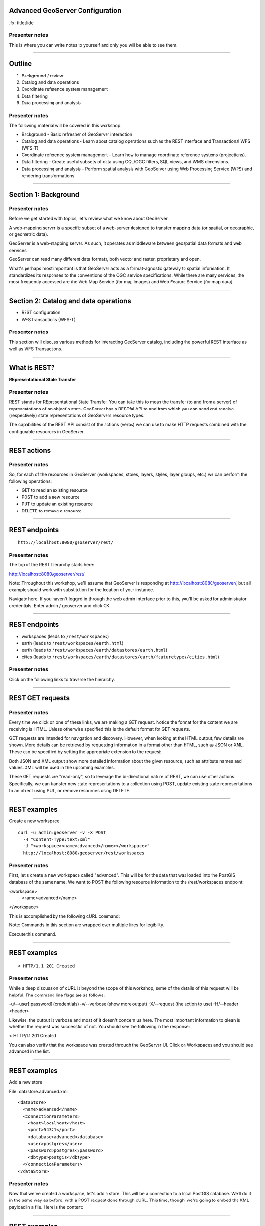 Advanced GeoServer Configuration
================================

.fx: titleslide

.. image:: ../doc/source/geoserver.png

Presenter notes
---------------

This is where you can write notes to yourself and only you will be able to see them.


--------------------------------------------------

Outline
=======

#. Background / review
#. Catalog and data operations
#. Coordinate reference system management
#. Data filtering
#. Data processing and analysis

Presenter notes
---------------

The following material will be covered in this workshop:

* Background - Basic refresher of GeoServer interaction
* Catalog and data operations - Learn about catalog operations such as the REST interface and Transactional WFS (WFS-T)
* Coordinate reference system management - Learn how to manage coordinate reference systems (projections).
* Data filtering - Create useful subsets of data using CQL/OGC filters, SQL views, and WMS dimensions.
* Data processing and analysis - Perform spatial analysis with GeoServer using Web Processing Service (WPS) and rendering transformations. 

--------------------------------------------------

Section 1: Background
=====================

.. image:: ../doc/source/theory.png

Presenter notes
---------------

Before we get started with topics, let's review what we know about GeoServer.

A web-mapping server is a specific subset of a web-server designed to transfer mapping data (or spatial, or geographic, or geometric data).

GeoServer is a web-mapping server. As such, it operates as middleware between geospatial data formats and web services.

GeoServer can read many different data formats, both vector and raster, proprietary and open.

What's perhaps most important is that GeoServer acts as a format-agnostic gateway to spatial information. It standardizes its responses to the conventions of the OGC service specifications. While there are many services, the most frequently accessed are the Web Map Service (for map images) and Web Feature Service (for map data).


--------------------------------------------------


Section 2: Catalog and data operations
======================================

* REST configuration
* WFS transactions (WFS-T)

Presenter notes
---------------

This section will discuss various methods for interacting GeoServer catalog, including the powerful REST interface as well as WFS Transactions.

--------------------------------------------------

What is REST?
=============

**REpresentational State Transfer**

Presenter notes
---------------

REST stands for REpresentational State Transfer. You can take this to mean the transfer (to and from a server) of representations of an object's state. GeoServer has a RESTful API to and from which you can send and receive (respectively) state representations of GeoServers resource types.

The capabilities of the REST API consist of the actions (verbs) we can use to make HTTP requests combined with the configurable resources in GeoServer.

--------------------------------------------------

REST actions
============

.. image:: ../doc/source/catalog/img/rest_theory.png

Presenter notes
---------------

So, for each of the resources in GeoServer (workspaces, stores, layers, styles, layer groups, etc.) we can perform the following operations:

* GET to read an existing resource
* POST to add a new resource
* PUT to update an existing resource
* DELETE to remove a resource


--------------------------------------------------


REST endpoints
==============

::

  http://localhost:8080/geoserver/rest/

.. image:: ../doc/source/catalog/img/rest_roothtml.png

Presenter notes
---------------

The top of the REST hierarchy starts here:

http://localhost:8080/geoserver/rest/

Note: Throughout this workshop, we'll assume that GeoServer is responding at http://localhost:8080/geoserver/, but all example should work with substitution for the location of your instance.

Navigate here. If you haven't logged in through the web admin interface prior to this, you'll be asked for administrator credentials. Enter admin / geoserver and click OK.

--------------------------------------------------


REST endpoints
==============

* workspaces (leads to ``/rest/workspaces``)
* earth (leads to ``/rest/workspaces/earth.html``)
* earth (leads to ``/rest/workspaces/earth/datastores/earth.html``)
* cities (leads to ``/rest/workspaces/earth/datastores/earth/featuretypes/cities.html``)

Presenter notes
---------------

Click on the following links to traverse the hierarchy.

--------------------------------------------------


REST GET requests
=================

.. image:: ../doc/source/catalog/img/rest_ftypehtml.png

.. image:: ../doc/source/catalog/img/rest_ftypexml.png

Presenter notes
---------------

Every time we click on one of these links, we are making a GET request. Notice the format for the content we are receiving is HTML. Unless otherwise specified this is the default format for GET requests.

GET requests are intended for navigation and discovery. However, when looking at the HTML output, few details are shown. More details can be retrieved by requesting information in a format other than HTML, such as JSON or XML. These can be specified by setting the appropriate extension to the request:

Both JSON and XML output show more detailed information about the given resource, such as attribute names and values. XML will be used in the upcoming examples.

These GET requests are "read-only", so to leverage the bi-directional nature of REST, we can use other actions. Specifically, we can transfer new state representations to a collection using POST, update existing state representations to an object using PUT, or remove resources using DELETE.

--------------------------------------------------


REST examples
=============

Create a new workspace

::

  curl -u admin:geoserver -v -X POST
    -H "Content-Type:text/xml"
    -d "<workspace><name>advanced</name></workspace>"
    http://localhost:8080/geoserver/rest/workspaces

Presenter notes
---------------

First, let's create a new workspace called "advanced". This will be for the data that was loaded into the PostGIS database of the same name. We want to POST the following resource information to the /rest/workspaces endpoint:

<workspace>
  <name>advanced</name>
</workspace>

This is accomplished by the following cURL command:

Note: Commands in this section are wrapped over multiple lines for legibility.

Execute this command.

--------------------------------------------------

REST examples
=============

.. image:: ../doc/source/catalog/img/rest_addworkspace.png

::

  < HTTP/1.1 201 Created

Presenter notes
---------------

While a deep discussion of cURL is beyond the scope of this workshop, some of the details of this request will be helpful. The command line flags are as follows:

-u/--user[:password] (credentials)
-v/--verbose (show more output)
-X/--request (the action to use)
-H/--header <header>

Likewise, the output is verbose and most of it doesn't concern us here. The most important information to glean is whether the request was successful of not. You should see the following in the response:

< HTTP/1.1 201 Created

You can also verify that the workspace was created through the GeoServer UI. Click on Workspaces and you should see advanced in the list.

--------------------------------------------------


REST examples
=============

Add a new store

File: datastore.advanced.xml

::

  <dataStore>
    <name>advanced</name>
    <connectionParameters>
      <host>localhost</host>
      <port>54321</port>
      <database>advanced</database>
      <user>postgres</user>
      <password>postgres</password>
      <dbtype>postgis</dbtype>
    </connectionParameters>
  </dataStore>

Presenter notes
---------------

Now that we've created a workspace, let's add a store. This will be a connection to a local PostGIS database. We'll do it in the same way as before: with a POST request done through cURL. This time, though, we're going to embed the XML payload in a file. Here is the content:

--------------------------------------------------

REST examples
=============

Add a new store

::

  curl -v -u admin:geoserver -X POST
    -H "content-type:text/xml" 
    -T datastore.advanced.xml
    http://localhost:8080/geoserver/rest/workspaces/
      advanced/datastores

Presenter notes
---------------

Note the use of -T here, which specifies that the content will be contained inside a file. This was used instead of the -d flag from the previous example, which specifies that content will be contained in the command itself. Having the content in a seaprate file can be useful for large requests or for reusable content.

Note: It is also possible to use -d with @file.xml to accomplish much the same thing.

Verify the request was successful by looking at the GeoServer UI. Click on Stores and you should see advanced in the list.

--------------------------------------------------


REST examples
=============

Add layers

::

  curl -v -u admin:geoserver -X
    POST -H "Content-type: text/xml"
    -d "<featureType><name>urban</name></featureType>"
    http://localhost:8080/geoserver/rest/workspaces/
      advanced/datastores/advanced/featuretypes

Presenter notes
---------------

Now that a store has been created, the next logical step is to add a layer.

Repeat this process for each layer name. Again, look for the 201 in the response.

--------------------------------------------------

REST examples
=============

::

  http://localhost:8080/geoserver/wms/reflect?
    layers=advanced:urban


.. image:: ../doc/source/catalog/img/rest_addlayerpreview.png

Presenter notes
---------------

Now, for verification purposes, not only can we view the catalog information about the layer, we should now be able to preview the layer itself. You can use the Layer Preview for this, or the WMS Reflector for simplicity:

http://localhost:8080/geoserver/wms/reflect?layers=advanced:urban

Note: For more information on the WMS reflector, please see the GeoServer documentation.


--------------------------------------------------

REST examples
=============

Upload styles

::

  curl -v -u admin:geoserver -X POST
    -H "Content-type: application/vnd.ogc.sld+xml"
    -d @stylefile.sld
    http://localhost:8080/geoserver/rest/styles

::

  for f in *sld; do
  curl -v -u admin:geoserver -X POST
    -H "Content-Type:application/vnd.ogc.sld+xml"
    -d @$f
    http://localhost:8080/geoserver/rest/styles;
  done
  
Presenter notes
---------------

The layers have been published, but they are all being served using GeoServer's default styles. The next step is load styles to be used for for each layer.

Note: We will load styles in this step, but not yet associate them with any layers. This will be accomplished in a later step.

The directory that contains the styles we want to load is styles/advanced. The command for uploading a style with filename of stylefile.sld is:

We could repeat this for each style (just like we did when we loaded the layers), but the big advantage to the REST interface lies in its ability to script operations, so let's do that now. Here is a bash script for use on OS X or any UNIX-style system.

Save this script and execute it. Verify that the script worked as promised by navigating either to the appropriate REST endpoint.

--------------------------------------------------


REST examples
=============

Add layers to a layer group

::

  curl -v -u admin:geoserver -X PUT
    -H "Content-type: text/xml"
    -d @layergroup.earth.xml
    http://localhost:8080/geoserver/rest/layergroups/earth

Presenter notes
---------------

Now let's put our layers together in a layer group. More accurately, we want to alter (think PUT instead of POST) an existing layer group called "earth". The payload is:

TODO: Include

Save this as the file layergroup.earth.xml. Now execute the following command:

--------------------------------------------------

REST examples
=============

Deleting a resource

::

  curl -v -u admin:geoserver -X POST
    -H "content-type:text/xml"
    -d "<workspace><name>WhoompThereItIs</name></workspace>"
    http://localhost:8080/geoserver/rest/workspaces

::

  curl -v -u admin:geoserver -X DELETE
    http://localhost:8080/geoserver/rest/
    workspaces/WhoompThereItIs.xml

Presenter notes
---------------

We've created new resources and updated existing resources, so now let's DELETE a resource. Let's create a nonsensical workspace object:

We can delete it with a DELETE action directly to the resource's endpoint:

Beware, though, that there was no confirmation dialog in this process. The resource was immediately deleted.

--------------------------------------------------

Transactional WFS
=================

* WFS = source code of the map
* WFS = read-only
* WFS-T = read/write (two way) communication

Through-the-web editing!

Presenter notes
---------------

As a refresher, the Web Feature Service (WFS) provides an interface allowing requests for geographical features across the web. You can think of WFS as providing the "source code" to the map, as opposed to Web Map Service (WMS) which returns map images.

With WMS, it is possible only to retrieve information (GET requests). And with basic WFS, this is true as well. But WFS can have the ability to be "transactional," meaning that it is possible to POST information back to the server for editing.

This is a very powerful feature, in that it allows for format-agnostic editing of geospatial features. One doesn't need to know anything about the underlying data format (which database was used) in order to make edits.

GeoServer has full support for Transactional WFS. All major versions of WFS (1.0.0, 1.1.0, 2.0.0) are supported.

--------------------------------------------------

Demo request builder
====================

.. image:: ../doc/source/catalog/img/wfst_demoexample.png

Presenter notes
---------------

In order to see WFS-T in action, we'll need to create some demo requests and then POST them to the server.

While we could use cURL for this, GeoServer has a built-in "Demo Request Builder" that has some templates that we can use. We'll be using this interface.

To access the Demo Request Builder, click on Demos in the GeoServer web interface, and then select Demo requests.

Select any one of the items in the Request box to see the type of POST requests that are available. (Any of the requests whose title ends in .xml is a POST request. If the ending is .url, it is a GET request, which doesn't concern us here.)

--------------------------------------------------

Simple query
============

:: 

  <wfs:GetFeature service="WFS" version="1.1.0"
   xmlns:earth="http://earth.opengeo.org"
   xmlns:wfs="http://www.opengis.net/wfs"
   xmlns:ogc="http://www.opengis.net/ogc"
   xmlns:xsi="http://www.w3.org/2001/XMLSchema-instance"
   xsi:schemaLocation="http://www.opengis.net/wfs
                       http://schemas.opengis.net/wfs/1.1.0/wfs.xsd">
    <wfs:Query typeName="earth:cities">
      <ogc:Filter>
        <ogc:FeatureId fid="cities.3"/>
      </ogc:Filter>
    </wfs:Query>
  </wfs:GetFeature>

Presenter notes
---------------

Before we test a WFS-T example, let's do a few simple POST requests. This request is a GetFeature request for a single feature in the earth:cities layer (with an id of 3).

Paste the following into the Body field:

Make sure the URL field contains http://localhost:8080/geoserver/wfs and that the User Name and Password fields are properly filled out. Then click Submit.

--------------------------------------------------

Simple query
============

.. image:: ../doc/source/catalog/img/wfst_demosimplequeryresponse.png

Presenter notes
---------------

And the response:

--------------------------------------------------

Bounding box query
==================

::

    <wfs:Query typeName="earth:cities">
      <wfs:PropertyName>earth:name</wfs:PropertyName>
      <wfs:PropertyName>earth:pop_max</wfs:PropertyName>
      <ogc:Filter>
        <ogc:BBOX>
          <ogc:PropertyName>geom</ogc:PropertyName>
          <gml:Envelope srsName="http://www.opengis.net/gml/srs/epsg.xml#4326">
            <gml:lowerCorner>-45 -45</gml:lowerCorner>
            <gml:upperCorner>45 45</gml:upperCorner>
          </gml:Envelope>
        </ogc:BBOX>
      </ogc:Filter>
    </wfs:Query>

Presenter notes
---------------

This example will filter the earth:cities layer on a given bounding box. Paste this example into the Body field and leave all other fields the same. Then click Submit.

--------------------------------------------------

Bounding box query
==================

.. image:: ../doc/source/catalog/img/wfst_demobboxresponse.png

Presenter notes
---------------

And the response:

--------------------------------------------------

Attribute filter query
======================

::

  <wfs:GetFeature service="WFS" version="1.0.0"
   xmlns:earth="http://earth.opengeo.org"
   xmlns:wfs="http://www.opengis.net/wfs"
   xmlns:ogc="http://www.opengis.net/ogc"
   xmlns:xsi="http://www.w3.org/2001/XMLSchema-instance"
   xsi:schemaLocation="http://www.opengis.net/wfs
                       http://schemas.opengis.net/wfs/1.0.0/WFS-basic.xsd">
    <wfs:Query typeName="earth:cities">
      <ogc:Filter>
        <ogc:PropertyIsEqualTo>
          <ogc:PropertyName>name</ogc:PropertyName>
          <ogc:Literal>Toronto</ogc:Literal>
        </ogc:PropertyIsEqualTo>
      </ogc:Filter>
    </wfs:Query>
  </wfs:GetFeature>

Presenter notes
---------------

Finally, this example queries the earth:cities layer for geometries where the "name" attribute is Toronto.

--------------------------------------------------

Attribute filter query
======================

.. image:: ../doc/source/catalog/img/wfst_demofilterresponse.png

Presenter notes
---------------

And the response:

--------------------------------------------------

DELETE example
==============

::

  <wfs:Transaction service="WFS" version="1.0.0"
   xmlns:ogc="http://www.opengis.net/ogc"
   xmlns:wfs="http://www.opengis.net/wfs"
   xmlns:earth="http://earth.opengeo.org">
    <wfs:Delete typeName="earth:cities">
      <ogc:Filter>
        <ogc:PropertyIsEqualTo>
          <ogc:PropertyName>earth:name</ogc:PropertyName>
          <ogc:Literal>Toronto</ogc:Literal>
        </ogc:PropertyIsEqualTo>
      </ogc:Filter>
    </wfs:Delete>
  </wfs:Transaction>

Presenter notes
---------------

Let's delete the entry for Toronto. Paste this code into the Body field:

For this and all other examples, use http://localhost:8080/geoserver/wfs for the URL and make sure to enter the admin user name and password. Then click Submit.

--------------------------------------------------

DELETE example
==============

.. image:: ../doc/source/catalog/img/wfst_deleteresponse.png

::

  http://localhost:8080/geoserver/wms/reflect?layers=earth:cities&format=application/openlayers

Presenter notes
---------------

The result you should see will look like this:

You can view the result here:

--------------------------------------------------

UPDATE example
==============

::

  <wfs:Transaction service="WFS" version="1.0.0"
   xmlns:earth="http://earth.opengeo.org"
   xmlns:ogc="http://www.opengis.net/ogc"
   xmlns:wfs="http://www.opengis.net/wfs">
    <wfs:Update typeName="earth:cities">
      <wfs:Property>
        <wfs:Name>name</wfs:Name>
        <wfs:Value>Deluxembourg!!!</wfs:Value>
      </wfs:Property>
      <ogc:Filter>
        <ogc:FeatureId fid="cities.3"/>
      </ogc:Filter>
    </wfs:Update>
  </wfs:Transaction>

Presenter notes
---------------

Another option is to Update, which alters an existing resource (in this case, Luxembourg). Paste this code into the Body field:

--------------------------------------------------

UPDATE example
==============

.. image:: ../doc/source/catalog/img/wfst_updatepreview.png

::

  http://localhost:8080/geoserver/wms/reflect?
    layers=earth:cities&
    format=application/openlayers

Presenter notes
---------------

The result you should see should look identical to the above response.

Preview the change here:

--------------------------------------------------

INSERT example
==============

::

    <wfs:Insert>
      <earth:rivers>
        <earth:geom>
          <gml:MultiLineString srsName="http://www.opengis.net/gml/srs/epsg.xml#4326">
            <gml:lineStringMember>
              <gml:LineString>
                <gml:coordinates decimal="." cs="," ts=" ">
                  -20,0 -10,10 10,-10 20,0
                </gml:coordinates>
              </gml:LineString>
            </gml:lineStringMember>
          </gml:MultiLineString>
        </earth:geom>
        <earth:name>Sammy</earth:name>
      </earth:rivers>
    </wfs:Insert>

Presenter notes
---------------

We can insert new features into layers via WFS-T. Let's add a new river to our rivers layer. Paste this code into the Body field:

--------------------------------------------------

INSERT example
==============

::

  http://localhost:8080/geoserver/wms/reflect?
    layers=earth:rivers&
    format=application/openlayers

Presenter notes
---------------

View a preview of this unlikely river here:

--------------------------------------------------

Multiple transactions
=====================

::

    <!-- BRING TORONTO BACK -->
    <wfs:Insert>
      <earth:cities>
      <earth:geom>
        <gml:Point srsName="http://www.opengis.net/gml/srs/epsg.xml#4326">
          <gml:coordinates xmlns:gml="http://www.opengis.net/gml" decimal="." cs="," ts=" ">
            -79.496,43.676
          </gml:coordinates>
        </gml:Point>
      </earth:geom>
      <earth:name>T'rana</earth:name>
      </earth:cities>
    </wfs:Insert>

Presenter notes
---------------

We can execute multiple transactions in a single transaction request. So let's undo everything that was done in the previous three examples.

--------------------------------------------------

Multiple transactions
=====================

::

    <!-- LUXEMBOURG IS JUST OKAY -->
    <wfs:Update typeName="earth:cities">
      <wfs:Property>
        <wfs:Name>name</wfs:Name>
        <wfs:Value>Luxembourg</wfs:Value>
      </wfs:Property>
      <ogc:Filter>
        <ogc:FeatureId fid="cities.3"/>
      </ogc:Filter>
    </wfs:Update>

Presenter notes
---------------

We can execute multiple transactions in a single transaction request. So let's undo everything that was done in the previous three examples.

--------------------------------------------------

Multiple transactions
=====================

::

    <!-- AU REVOIR SAMMY -->
    <wfs:Delete typeName="earth:rivers">
      <ogc:Filter>
        <ogc:PropertyIsEqualTo>
          <ogc:PropertyName>earth:name</ogc:PropertyName>
          <ogc:Literal>Sammy</ogc:Literal>
        </ogc:PropertyIsEqualTo>
      </ogc:Filter>
    </wfs:Delete>

Presenter notes
---------------

We can execute multiple transactions in a single transaction request. So let's undo everything that was done in the previous three examples.

--------------------------------------------------

Multiple transactions
=====================

::

  http://localhost:8080/geoserver/wms/reflect?
    layers=earth:cities&
    format=application/openlayers

Presenter notes
---------------

Preview everything here:

--------------------------------------------------

Section 3: Coordinate reference system management
=================================================

* Map projections
* Adding a custom projection
* Limiting advertised CRS

Presenter notes
---------------

This section will discuss projections and coordinate reference systems, and how they are handled in GeoServer.

--------------------------------------------------

What is a projection?
=====================

.. image:: ../doc/source/crs/img/proj_cartesianpoints.png

Presenter notes
---------------

When talking about geospatial data, one must first define the numbers and units that will be used to notate that data.

On a flat (Cartesian) plane, it is straightforward to talk about "where" something is. Each point or vertex can be denoted by two ordinates (often referred to as x and y). The distance between two points can be easily calculated and understood.

Things get more complicated when we start dealing with the Earth (or any non-flat surface), and that is what we are concerned with when dealing with geospatial data.

--------------------------------------------------

What is a projection?
=====================

.. image:: ../doc/source/crs/img/proj_latlongsphere.png

Presenter notes
---------------

Most everyone is familiar with latitude and longitude, the two ordinates that make up the location of a point on the globe. Latitude and longitude have units of degrees. Like x/y coordinates of the Cartesian plane, each coordinate describes a unique location. Unlike the Cartesian plane though, the unit of degrees does not describe a fixed distance. This can be most easily seen in the following graphic, where the "rectangles" of all different sizes each represent one square degree.

All this is mentioned to bring up the point that it is not trivial to translate round surfaces to the flat plane, but that is exactly what is needed when working in mapping, as the flat plane is the computer screen or printed page. The process of moving from round surface to flat plane is called "projection". More formally:

--------------------------------------------------

What is a map projection?
=========================

A map projection is a systematic transformation of the latitudes and longitudes of locations on the surface of a sphere or an ellipsoid into locations on a plane.

Presenter notes
---------------

--------------------------------------------------

Projection examples
===================

Some map projections

.. image:: ../doc/source/crs/img/proj_mapprojections.png

Presenter notes
---------------

There are many different ways to project a round surface on to the plane. Here are some examples:
../_images/proj_mapprojections.png

Some map projections (these images and others on this page courtesy of Wikipedia)

Each projection has different considerations, mainly involving distortion. There will be some kind of distortion in every projection; the only question is what is distorted and to what extent. For example, certain projections, such as Albers or Sinusoidal, preserve the area of shapes, while projections such as Mercator or stereographic (called "conformal" projections, preserve angles locally. Other projections, such as the Buckminster Fuller Dymaxion map, are "compromise projections" that preserve some proportion of area, angle, shape, or scale.

Some projections are valid for only a certain area, and not for the entire globe. For example, a rectilinear (gnomonic) projection can only show half the globe.

--------------------------------------------------

Projection examples
===================

Mercator

.. image:: ../doc/source/crs/img/proj_mercator.png

Presenter notes
---------------

The Mercator projection may be the best known projection outside of professional circles, though it is as well known for its distortions and inaccuracies as much as for its utility (the common complaint being that Greenland is seen to be as big as Africa, despite being 1/14 the size).

--------------------------------------------------

Datums
======

* The earth is not a sphere, it's an oblate spheroid
* It's not quite even that
* Datums account for the irregularities

Presenter notes
---------------

There is much more to the discussion than just porjecting a sphere onto a plane.

The Earth's is not even a regular oblate spheroid at all. It has deviations (pits and hills) that need to be taken into account when calculating how to project the surface on to the flat plane.

While necessarily an approximation, this is the role of the datum. A datum is the definition of how to model the deviations of the ideal surface.

For example, one common datum in use is WGS84 used in GPS systems, while two others are NAD27/NAD83. The numbers refer to the year in which the standard was published. All datums are approximations that are more accurate for different purposes.

All CRSs are associated with a datum.

--------------------------------------------------

GeoServer and projections
=========================

.. image:: ../doc/source/crs/img/srs_list.png

Presenter notes
---------------

GeoServer has support for a large number of projections (around 5,000). In GeoServer, they are referred to as "spatial reference systems" (SRS) or "coordinate reference systems" (CRS). The use of SRS versus CRS is inconsistent, but they are both referring to the same thing.

Typically, CRSs are noted in the form of "EPSG:####", where "####" is a numerical code. The "EPSG" prefix refers to the European Petroleum Survey Group, a now-defunct entity that was instrumental in cataloging different CRSs.

To see what CRSs GeoServer supports, there is a demo in the web interface that displays a list of all the CRSs as well as their definitions.

Click the Demos link just as we did before for the Demo Request Builder. In the list that follows, click SRS List.

The full list of projections will be displayed.

--------------------------------------------------

GeoServer and projections
=========================

.. image:: ../doc/source/crs/img/srs_description.png

Presenter notes
---------------

You can click on any entry, or use the search box to filter the list by keyword or number. Enter "yukon" in the search box and press Enter. The list will be filtered down to two options: 3578 and 3579.

Click 3578. You will see details about this CRS, including its Well Known Text (WKT) definition. This is the formal definition of the CRS, and includes all information necessary to process geospatial data to and from this CRS. You will also see a map of the area of validity for that CRS.

Notice that it references the NAD83 datum.

--------------------------------------------------

GeoServer and reprojection
==========================

::

  http://localhost:8080/geoserver/wms/reflect?
    layers=usa:states

.. image:: ../doc/source/crs/img/usastates_4326.png

Presenter notes
---------------

Data is stored in a particular CRS. However, GeoServer is able to leverage its database of CRSs and reproject data dynamically. So while a particular layer may be stored in one CRS, it is possible to make a request for data in any CRS.

For example, let's request some data to be reprojected. For simplicity, we'll use the WMS Reflector, as it provides the simplest way to craft WMS requests.

Execute this request: This will return an image of the usa:states layer over its full extent with all default options. The default CRS is EPSG:4326.

--------------------------------------------------

GeoServer and reprojection
==========================

::

  http://localhost:8080/geoserver/wms/reflect?layers=usa:states&srs=EPSG:3700

.. image:: ../doc/source/crs/img/usastates_3700.png

Presenter notes
---------------

Now try the following request: This returns the same data but in EPSG:3700, or "Wisconsin South (ftUS)".

GeoServer has dynamically reprojected the data during the request execution. No data was or is ever stored in EPSG:3700. Note that the farther away from the target area, the more "warped" the display becomes. This is a visual representation of the trade-off between accuracy and large-scale. This would certianly not be a good CRS to use when looking at Asia!

Try other EPSG codes to see how the output changes. Should you get a blank image, it just means that the CRS is not valid for that area.

--------------------------------------------------

GeoServer and reprojection
==========================

* Dynamic reprojection ispossible, but inefficient
* Store data how it will most likely be accessed

Presenter notes
---------------

Dynamic reprojection allows for a great deal of flexibility, as the same data need not be stored in multiple CRSs. However, there is a cost involved in reprojection, in that it requires extra processing time. With small data sets this is negligible, but for larger, more complex situations, the processing time can be prohibitive.

For this reason, we recommended that you store your data in the CRS in which it will be accessed most frequently. If you need to transform your data to this CRS, use a spatial database function such as ST_Transform in PostGIS.

Note: Utilizing tile caching is one option that shifts the processing time away from when the tiles are requested, but the actual rendering of tiles will still be slower than in the native CRS.


--------------------------------------------------

Adding a custom projection
==========================

Data directory:

``user_projections/epsg.properties``

::

  34003=PROJCS["Danish System 34 Jylland-Fyn",GEOGCS["ED5
  0",DATUM["European_Datum_1950",SPHEROID["International 
  - 1924",6378388,297.0000000000601,AUTHORITY["EPSG","702
  2"]],AUTHORITY["EPSG","6230"]],PRIMEM["Greenwich",0],UN
  IT["degree",0.0174532925199433],AUTHORITY["EPSG","4230"
  ]],PROJECTION["Transverse_Mercator"],PARAMETER["latitud
  e_of_origin",0],PARAMETER["central_meridian",9],PARAMET
  ER["scale_factor",0.9996],PARAMETER["false_easting",500
  000],PARAMETER["false_northing",9.999999999999999e-099]
  ,UNIT["METER",1]]

Presenter notes
---------------

While there are a great many projections natively served by GeoServer, there will be occasions where you will encounter data that is in a CRS that is not in the EPSG database. In this case, you will need to add a custom projection to GeoServer.

Let's add EPSG:34003, a Danish CRS. It has the following definition in WKT:

To add this CRS to be available in GeoServer, we'll need to edit a file in the GeoServer catalog. This file is called epsg.properties and it is found in user_projections/ in the GeoServer data directory.

Open the epsg.properties file in a text editor.

Paste the following code at the very end of the file:

Save and close the file.

Restart GeoServer.

--------------------------------------------------

Adding a custom projection
==========================

.. image:: ../doc/source/crs/img/custom_verified.png

Presenter notes
---------------

Now go back to the SRS List (Demos - SRS List) and search for the number 34003. You should see it in the list.

This CRS, though user-supplied, is now on equal footing with any of the other CRSs in GeoServer, and is available for dynamic reprojecting and auto-detection.

--------------------------------------------------

Limiting advertised CRS
=======================

Thousands of CRSs = a big capabilities document

.. image:: ../doc/source/crs/img/limit_fullcaps.png

Presenter notes
---------------

The WMS capabilities document publishes a list of all supported CRSs. This list is quite long, and can make the capabilities document quite large.

However, a GeoServer instance typically only uses a small fraction of that list. So it is sometimes a good idea to limit the number of advertised CRSs that appear in the capabilities documents.

View your local WMS 1.3.0 capabilities document. Note all of the <CRS> tags. They comprised the vast majority of the document.

--------------------------------------------------

Limiting advertised CRS
=======================

.. image:: ../doc/source/crs/img/limit_srslist.png

Presenter notes
---------------

Limiting the CRS list is done through the web admin interface.

Log in to the GeoServer admin account.

Click WMS under Services.

Find the section titled Limited SRS list. Enter a list of comma-separated values, such as the following: 2001, 2046, 3700

Scroll to the bottom of the page and click Submit.

--------------------------------------------------

Limiting advertised CRS
=======================

.. image:: ../doc/source/crs/img/limit_limitedcaps.png

Presenter notes
---------------

Now view the capabilities document again and note the changed list of CRSs.

If you want to output the bounding box for each CRS on every layer, make sure to check the Output bounding box for every supported CRS box. This is useful for certain clients, that require the bounding box when determining whether the CRS is relevant to a given area.

--------------------------------------------------

Limiting advertised CRS
=======================

CRSs may not be *advertised*, but they can still be used

Presenter notes
---------------

Limiting advertised CRSs doesn't turn on or off any functionality. Rather, it highlights the "suggested" CRSs for the server, and cuts down on bandwidth for a frequently accessed file.

--------------------------------------------------

Section 4: Data filtering
=========================

* CQL and OGC filtering
* SQL views
* WMS dimensions

Presenter notes
---------------


--------------------------------------------------

Data filtering
==============

Filter by:

* Relevancy to the map or data context
* User-expressed interest
* Scale
* Cartographic design

Presenter notes
---------------

Filtering is used to limit data from a data source. These limits can be based on criteria like:

* Relevancy to the map or data context. For example, displaying only certain results from a layer.
* User-expressed interest. For example, in a given layer, a user only wants to display features with a certain criteria.
* Scale. For example, to only show certain features at certain zoom levels.
* Cartographic design. For example, filters in SLD are what drive cartographic classifications.

The advantages of filtering are that it both allows you to separate data into multiple representations from a given source, as well as reduce the management headache of preparing data and maintaining more content than necessary.

In short, filtering allows you to separate data into multiple representations from the source, not at the source.

GeoServer supports two main filtering languages:

* OGC Filter encoding
* CQL/ECQL filter expressions

While not specifically filters, there are other ways to separate data from source with GeoServer:

* SQL Views
* Time/Elevation dimensions on WMS requests

--------------------------------------------------

OGC filters
===========

XML-based method for defining filters:

* WMS GetMap requests, using the ``filter=`` parameter
* WFS GetFeature requests, using the ``filter=`` parameter
* SLD Rules, using the ``<ogc:Filter>`` element

Presenter notes
---------------

--------------------------------------------------

CQL filters
===========

Plain-text language originally created for the OGC CS-W specification:

* WMS GetMap requests, using the ``cql_filter=`` parameter
* WFS GetFeature requests, using the ``cql_filter=`` parameter
* SLD rules, using dynamic symbolizers

Presenter notes
---------------

CQL = Contextual query language

While we tend to say CQL, the filters are actually implemented as Extended CQL (ECQL), which allows the expression the full range of filters that OGC Filter 1.1 can encode.

--------------------------------------------------

CQL versus OGC
==============

* CQL is simpler
* OGC is a standard

Presenter notes
---------------

As will be shown in this section, both OGC filters and CQL filters do much of the same thing. There are a few reasons to choose one over the other:

* CQL is simpler. The CQL filters do not require any complex formatting and are much more succinct than OGC filters.
* OGC is a standard. The OGC filters conform to the OGC Filter specification. CQL does not correspond to any spec.

--------------------------------------------------

CQL filter example
==================

Preview ``usa:states``

.. image:: ../doc/source/filtering/img/cqlogc_preview.png

Presenter notes
---------------

Let's start out with a CQL example. We'll use the usa:states layer and perform an information query on it, singling out California.

First, launch the Layer Preview for this layer.

Click on any one of the states to see the attribute information (done through a GetFeatureInfo query). Note that the attribute for the name of the state is called STATE_NAME.

--------------------------------------------------

CQL filter example
==================

::

  &cql_filter=STATE_NAME='California'

.. image:: ../doc/source/filtering/img/cqlogc_california.png

Presenter notes
---------------

Now add the following parameter to the end of the URL:

Submit the request. All the states aside from California should disappear.

--------------------------------------------------

CQL filter operations
=====================

* Comparators (=, <>, >, <, >=, <=):
* BETWEEN, AND, LIKE (% as wildcard), IN (a list)
* Multiple attributes 
::

  PERSONS > 15000000
  PERSONS BETWEEN 1000000 AND 3000000
  STATE_NAME LIKE '%C%'
  STATE_NAME IN ('New York', 'California', 'Montana', 'Texas')
  STATE_NAME LIKE 'C%' AND PERSONS > 15000000
 
Presenter notes
---------------

CQL filters let us invoke core evaluations with key/value pairs, such as the above statement. There exist all the standard comparators:

Some less common operators:

And combinations of the above using AND, OR, and NOT.

Try some of these examples. Any of these will work with the usa:states layer:

Note: If manually editing the cql_filter= parameter, all strings must be URL encoded, so that the parameter STATE_NAME LIKE 'C%' AND PERSONS > 15000000 should be typed as &cql_filter=STATE_NAME+LIKE+'C%25'+AND+PERSONS+>+15000000.

--------------------------------------------------

Geometric filters in CQL
========================

Disjoint, Equals, DWithin, Intersects, Touches, Crosses, Within, BBOX...

::

  &cql_filter=BBOX(the_geom,-90,40,-60,45)

.. image:: ../doc/source/filtering/img/cqlogc_bboxfilter.png

Presenter notes
---------------

CQL also provides a set of geometric filter capabilities. The available operators are:

For example, to display only the states that intersect a given area (a bounding box), the following expression is valid:

&cql_filter=BBOX(the_geom,-90,40,-60,45)

--------------------------------------------------

Geometric filters in CQL
========================

::

  &cql_filter=DISJOINT(the_geom, POLYGON((-90 40, -90 45, -60 45, -60 40, -90 40)))

.. image:: ../doc/source/filtering/img/cqlogc_disjointfilter.png

Presenter notes
---------------

The reverse is also valid, filtering the states that do not intersect with a given area (this time using a polygon instead of a bounding box):

--------------------------------------------------

OGC filter functions in CQL filters
===================================

::

  STATE_NAME LIKE '%k%' OR STATE_NAME LIKE '%K%'

becomes

::

  strToLowerCase(STATE_NAME) like '%k%'


Presenter notes
---------------

Warning: This is not to be confused with OGC filters. This is a discussion of OGC filter functions, that can be used in CQL filters. The similarity in naming is unfortunate.

The OGC Filter Encoding specification provides a generic concept of a filter function. A filter function is a named function with any number of arguments, which can be used in a filter expression to perform specific calculations.

This greatly increases the power of CQL expressions. For example, suppose we want to find all states whose name contains an "k", regardless of letter case.

With straight CQL filters, we could create the following expression:

STATE_NAME LIKE '%k%' OR STATE_NAME LIKE '%K%'

Or we could use the strToLowerCase() filter function to convert all values to lowercase first, and then use a single like comparison:

strToLowerCase(STATE_NAME) like '%k%'

Both expressions generate the exact same output.

--------------------------------------------------

OGC filter examples
===================

::

  <PropertyIsEqualTo>
    <PropertyName>STATE_NAME</PropertyName>
    <Literal>California</Literal>
  </PropertyIsEqualTo>

::

  <PropertyIsBetween>
    <PropertyName>persons</PropertyName>
    <Literal>1000000</Literal>
    <Literal>3000000</Literal>
  </PropertyIsBetween>


Presenter notes
---------------

Now let's move on to OGC filters. There are the same kinds of OGC filter encodings as there were with CQL, such as comparators, operators and other logic:


--------------------------------------------------

OGC filter examples
===================

::

  <Intersects>
    <PropertyName>the_geom</PropertyName>
    <gml:Point srsName="http://www.opengis.net/gml/srs/epsg.xml#4326">
      <gml:coordinates>-74.817265,40.5296504</gml:coordinates>
    </gml:Point>
  </Intersects>

Presenter notes
---------------

There are also the full complement of geometric filters with OGC encoding:

--------------------------------------------------

WFS filtering using OGC
=======================

Demo Request Builder: ``WFS_getFeatureIntersects.url``

::

  http://localhost:8080/geoserver/wfs?request=GetFeature&
   version=1.0.0&typeName=advanced:states&
   outputFormat=GML2&FILTER=%3CFilter%20xmlns=%22http://w
   ww.opengis.net/ogc%22%20xmlns:gml=%22http://www.opengi
   s.net/gml%22%3E%3CIntersects%3E%3CPropertyName%3Egeom%
   3C/PropertyName%3E%3Cgml:Point%20srsName=%22EPSG:4326%
   22%3E%3Cgml:coordinates%3E-74.817265,40.5296504%3C/gml
   :coordinates%3E%3C/gml:Point%3E%3C/Intersects%3E%3C/Fi
   lter%3E

Presenter notes
---------------

The previous examples have been WMS GetMap requests, but recall that we can apply both CQL and OGC filters to WFS requests as well.

Once again, for simplicity we'll use the Demo Request Builder for this. There are demo requests that contain OGC filters, which we can examine and run.

Load the Demo Request Builder. In the Request box, select WFS_getFeatureIntersects.url. This is a GET request, so the filter will be URL-encoded:

While this is hard to read, it is an OGC Intersects filter on the states layer on a given point (-74.817265,40.5296504)

--------------------------------------------------

WFS filtering using OGC
=======================

.. image:: ../doc/source/filtering/img/cqlogc_wfsfilter.png

Presenter notes
---------------

That would be New Jersey.

--------------------------------------------------

WFS filtering using OGC
=======================

Demo Request Builder: ``WFS_getFeatureIntersects-1.1.xml``

::

   <wfs:Query typeName="usa:states">
     <Filter>
       <Intersects>
         <PropertyName>the_geom</PropertyName>
         <gml:Point srsName="http://www.opengis.net/gml/srs/epsg.xml#4326">
           <gml:coordinates>-74.817265,40.5296504</gml:coordinates>
         </gml:Point>
       </Intersects>
     </Filter>
   </wfs:Query>

Presenter notes
---------------

The exact same filter can be employed using a POST request.

This version is much easier to read, though the output is exactly the same as above.

--------------------------------------------------

WFS filtering using OGC
=======================

``WFS_getFeatureBetween-1.1.xml``

::

  <wfs:Query typeName="usa:states">
    <wfs:PropertyName>usa:STATE_NAME</wfs:PropertyName>
    <wfs:PropertyName>usa:LAND_KM</wfs:PropertyName>
    <wfs:PropertyName>usa:the_geom</wfs:PropertyName>
    <ogc:Filter>
      <ogc:PropertyIsBetween>
        <ogc:PropertyName>usa:LAND_KM</ogc:PropertyName>
        <ogc:LowerBoundary><ogc:Literal>100000</ogc:Literal></ogc:LowerBoundary>
        <ogc:UpperBoundary><ogc:Literal>150000</ogc:Literal></ogc:UpperBoundary>
      </ogc:PropertyIsBetween>
    </ogc:Filter>
  </wfs:Query>

Presenter notes
---------------

The same set of comparators are available in WFS queries. For example, to filter for values between a certain range, see the WFS_getFeatureBetween-1.1.xml template:

This returns a number of medium-sized states, among them: Illinois, Kentucky, and Virginia.

--------------------------------------------------

WFS filtering using OGC
=======================

``WFS_mathGetFeature.xml``

::

  <wfs:Query typeName="usa:states">
    <ogc:Filter>
      <ogc:PropertyIsGreaterThan>
        <ogc:Div>
          <ogc:PropertyName>MANUAL</ogc:PropertyName>
          <ogc:PropertyName>WORKERS</ogc:PropertyName>
        </ogc:Div>
      <ogc:Literal>0.25</ogc:Literal>
      </ogc:PropertyIsGreaterThan>
    </ogc:Filter>
  </wfs:Query>

Presenter notes
---------------

There are also operators and functions, for example in the WFS_mathGetFeature.xml request:

This returns all features that satisfy this criteria:

MANUAL / WORKERS > 0.25

The full set of filtering capabilities is actually part of the WFS spec. This is shown in the WFS capabilities document in the tag named <ogc:Filter_Capabilities>. WMS borrows these capabilities, implementing them as vendor parameters.

--------------------------------------------------

Filtering in SLD rules
======================

Filtering for cartographic classification: SLD

::

  <Rule>
    <Name>Population &lt; 2M</Name>
    <Title>Population &lt; 2M</Title>
    <ogc:Filter>
      <ogc:PropertyIsLessThan>
        <ogc:PropertyName>PERSONS</ogc:PropertyName>
        <ogc:Literal>2000000</ogc:Literal>
      </ogc:PropertyIsLessThan>
    </ogc:Filter>
    <PolygonSymbolizer>
      <Fill>
        <CssParameter name="fill">#A6CEE3</CssParameter>
        <CssParameter name="fill-opacity">0.7</CssParameter>
      </Fill>
    </PolygonSymbolizer>
  </Rule>

Presenter notes
---------------

Sometimes, instead of filtering data for the sake of excluding records from the whole set, we would want to filter certain features for the sake of cartographic classification. You've likely encountered this before with SLD.

Given the following familiar image:

Here is its SLD, or rather, one rule excerpted for brevity.

This rule, and the others like it, has a filter (to drive the classification) and a symbolizer (to render the data in the class in a specific way).

--------------------------------------------------

Filtering in SLD rules
======================

.. image:: ../doc/source/crs/img/usastates_4326.png

Presenter notes
---------------

--------------------------------------------------

CQL in SLD dynamic symbolizers
==============================

Expressions evaluated inline in SLD

::

  <PointSymbolizer>
    <Graphic>
      <ExternalGraphic>
        <OnlineResource xlink:type="simple"
         xlink:href="http://www.usautoparts.net/bmw/images/states/tn_${strToLowerCase(STATE_ABBR)}.jpg" />
        <Format>image/gif</Format>
      </ExternalGraphic>
    </Graphic>
  </PointSymbolizer>

Presenter notes
---------------

CQL filters coupled with OGC filter functions also have a place in SLD, but not (strangely) for filtering. They can be evaluated as an expression in-line in order to return values.

Take a look at the following SLD:

It contains a single rule, but with no explicit filter. The CQL is placed inside the ${ }. What is returned is the value of the attribute STATE_ABBR in lower case using the filter function strToLowerCase().

--------------------------------------------------

CQL in SLD dynamic symbolizers
==============================

.. image:: ../doc/source/filtering/img/cqlogc_usaflags.png

Presenter notes
---------------

The resulting map image looks like this:

--------------------------------------------------

SQL views
=========

SQL views allow custom SQL queries to be saved as layers in GeoServer

* Layers defined by SQL
* Data need not be static
* Can apply to multiple layers
* Execution done at database level
* Can be parametrized
* Powerful!

Presenter notes
---------------

This next section discusses SQL views. Not to be confused with CQL filters, SQL views allow custom SQL queries to be saved as layers in GeoServer.

A traditional way to access database data is to configure layers against either tables or database views. There may be some data preparation into tables, and database views will often include joins across tables and functions to change a data's state, but as far as GeoServer is concerned these results as somewhat static.

SQL views change this. In GeoServer, layers can be defined by SQL code. This allows for execution of custom SQL queries each time GeoServer requests the layer, so data access need not be static at all.

This is similar to CQL/OGC filters, they comprise only the WHERE portion of a SQL expression, can only apply to one layer at a time, and are somewhat limited in their set of functions / predicates. SQL views don't suffer from any of these limitations.

One other benefit to SQL views is that execution of the query is always done natively at the database level, and never in memory. This contrasts with CQL/OGC filters, which may or may not be executed at the database level dependent on whether the specific function is found. If such a function is not found, the request is executed in memory, which is a much less efficient process.

Perhaps most usefully, as well as being arbitrary SQL executed in the database using native database functions, SQL views can be parameterized via string substitution.

In short, SQL views have tremendous power and flexibility. They are always executed in the database so performance is optimized. You also have access to all database functions, stored procedures, and even joins across tables.

--------------------------------------------------

SQL view examples
=================

::

  SELECT * FROM cities

::

  SELECT * FROM cities WHERE name='%param_name%'

::

  SELECT geom, name, %param_valfield% 
    AS values FROM cities
    WHERE country='%param_country%'

Presenter notes
---------------

Here are some examples of SQL views. Each one of these can be used to generate a GeoServer layer.

Regarding the use of parameters in SQL views:

* Parameter values can be supplied in both WMS and WFS requests
* Default values can be supplied for parameters
* Input values can be validated by regular expressions to eliminate the risk of SQL injection attacks

Note: SQL Views are read-only, and so cannot be updated by WFS transactions.

--------------------------------------------------

Creating a SQL view as a new layer
==================================

.. image:: ../doc/source/filtering/img/sqlviews_newviewlink.png

Presenter notes
---------------

We will start by setting up a basic SQL view. At first, we will create one with no parameters in the SQL statement, so it will behave like a standard layer at first. We will then create other views with parameters to make the queries more expressive.

SQL views are built against a database, so our first task is to set up a SQL view layer against our "earth" database.

To create a SQL view:

* From the web admin interface, click Layers then click Add a new resource
* Select earth:earth from the box.

--------------------------------------------------

Creating a SQL view as a new layer
==================================

.. image:: ../doc/source/filtering/img/sqlviews_thinsql.png

Presenter notes
---------------

A list of the published and unpublished layers in the database will be displayed. In addition, a few new options will be shown above the table. Click the link that says Configure new SQL view....

In the View Name field, enter cities_thin.

For the SQL statement, enter SELECT name, geom FROM cities.

Note: There is no semi-colon after the end of the SQL expression.

Check the box for Guess geometry type and srid and click the Refresh link.

--------------------------------------------------

Creating a SQL view as a new layer
==================================

::

  http://localhost:8080/geoserver/wms/reflect?
    layers=earth:cities_thin&
    format=application/openlayers

.. image:: ../doc/source/filtering/img/sqlviews_thinpreview.png

Presenter notes
---------------

Click Save to continue.

You will be taken to the standard layer configuration page. Set the bounding box and CRS (if necessary).

Click the Publishing tab and select the cities style in Default style in order to associate that style with this layer.

Click Save.

Preview the layer. Click on a point to see the attribute table. Notice that the only fields available are the name and the feature id:

--------------------------------------------------

Parameterized SQL view
======================

.. image:: ../doc/source/filtering/img/sqlviews_likesql.png

Presenter notes
---------------

Now we'll create a SQL view that takes a variable string parameter and applies it to an attribute comparator. Specifically, we'll query the first letter of the city.

Create a new SQL view layer as above.

In the View Name field, enter cities_like.

For the SQL statement, enter SELECT geom, name FROM cities WHERE name ILIKE '%param1%%'.

Click Guess parameters from SQL. A field titled "param1" should appear. In the Default value box, enter just the letter t.

Check the box for Guess geometry type and srid and click the Refresh link.

--------------------------------------------------

Parameterized SQL view
======================

::

  http://localhost:8080/geoserver/wms/reflect?
    layers=earth:cities_like&
    format=application/openlayers

.. image:: ../doc/source/filtering/img/sqlviews_likepreview.png

Presenter notes
---------------

Click Save to continue.

You will be taken to the standard layer configuration page. Set the bounding box and CRS (if necessary).

Click the Publishing tab and select the cities style in Default style in order to associate that style with this layer.

Click Save.

Preview this layer. Note that the only cities that display start with the letter T:

--------------------------------------------------

Parameterized SQL view
======================

::

  http://localhost:8080/geoserver/wms/reflect?
    layers=cities_like&
    format=application/openlayers&
    viewparams=param1:s

::

  http://localhost:8080/geoserver/wms/reflect?
    layers=cities_like&
    format=application/openlayers&
    viewparams=param1:san

Presenter notes
---------------

Now specify the parameter value by appending the request with &viewparams=param1:s. This will display only those cities that begin with S:

Now try &viewparams=param1:san to narrow down the list of cities even further:

--------------------------------------------------

Spatial function SQL view
=========================

.. image:: ../doc/source/filtering/img/sqlviews_buffersql.png

Presenter notes
---------------

In this example, we'll create a SQL view that incorporates spatial functions.

Create a new SQL view layer as above.

In the View Name field, enter cities_buffer.

For the SQL statement, enter SELECT name, ST_Buffer(geom, %param2%) FROM cities WHERE name ILIKE '%param1%%'.

Click Guess parameters from SQL. Two fields, param1 and param2 should appear. In the Default value box, enter the letter t and the number 1, respectively.

Check the box for Guess geometry type and srid and click the Refresh link.

--------------------------------------------------

Spatial function SQL view
=========================

::

  http://localhost:8080/geoserver/wms/reflect?
    layers=cities_buffer&
    format=application/openlayers

.. image:: ../doc/source/filtering/img/sqlviews_bufferpreview.png

Presenter notes
---------------

Click Save to continue.

You will be taken to the standard layer configuration page. Set the bounding box and CRS (if necessary) and click Save. (Don't worry about associating the cities layer since this view will generate polygons not points.)

Preview the layer:

--------------------------------------------------

Spatial function SQL view
=========================

::

  http://localhost:8080/geoserver/wms/reflect?
    layers=cities_buffer&
    format=application/openlayers&
    viewparams=param1:s

::

  http://localhost:8080/geoserver/wms/reflect?
    layers=cities_buffer&
    format=application/openlayers&
    viewparams=param1:s;param2:4

::

  http://localhost:8080/geoserver/wms/reflect?
    layers=cities_buffer&
    format=application/openlayers&
    viewparams=param1:s;param2:8

Presenter notes
---------------

Now add some parameter values. param1 refers to the first string to match to the first characters of the city name. param2 refers to the buffer size. Here are some other requests:

--------------------------------------------------

Cross layer SQL view
====================

.. image:: ../doc/source/filtering/img/sqlviews_withinsql.png

Presenter notes
---------------

This next example uses spatial joins. Because we can do cross-table joins in the database, we can do cross-layer analyses with SQL views.

Create a new SQL view layer as above.

In the View Name field, enter cities_within.

For the SQL statement, enter SELECT c.name, c.geom FROM cities AS c INNER JOIN (SELECT geom FROM rivers WHERE name = '%param1%') AS r ON st_dwithin(c.geom, r.geom, %param2%).

Click Guess parameters from SQL. Two fields, param1 and param2 should appear. In the Default value box, enter Seine and 1, respectively.

Check the box for Guess geometry type and srid and click the Refresh link.

--------------------------------------------------

Cross layer SQL view
====================

::

  http://localhost:8080/geoserver/wms/reflect?
    format=application/openlayers&
    layers=shadedrelief,earth:rivers,earth:cities_within

.. image:: ../doc/source/filtering/img/sqlviews_withinpreview.png

Presenter notes
---------------

Click Save to continue.

You will be taken to the standard layer configuration page. Set the bounding box and CRS (if necessary).

Click the Publishing tab and select the cities style in Default style in order to associate that style with this layer.

Click Save.

Preview the layer. Note the only city that is returned:

--------------------------------------------------

Cross layer SQL view
====================

::

  http://localhost:8080/geoserver/wms/reflect?
    format=application/openlayers&
    layers=shadedrelief,earth:rivers,earth:cities_within&
    viewparams=param1:Thames

::

  http://localhost:8080/geoserver/wms/reflect?
    format=application/openlayers&
    layers=shadedrelief,earth:rivers,earth:cities_within&
    viewparams=param1:Danube

::

  http://localhost:8080/geoserver/wms/reflect?
    format=application/openlayers&
    layers=shadedrelief,earth:rivers,earth:cities_within&
    viewparams=param1:Danube;param2:5

Presenter notes
---------------

Now try some other parameter values. param1 refers to the name of the city, while param2 refers to the distance to check for cities (in units of the source layer, in this case degrees):

--------------------------------------------------

WMS dimensions
==============

* Specially-handled WMS parameters
* **Time** and **elevation**

Presenter notes
---------------

This section discusses WMS dimensions. WMS dimensions are specially-handled parameters taken from attributes in a data set and utilized in WMS requests. The two dimensions handled are time and elevation.

Version 1.1.0 of the WMS spec introduced the notion of time and elevation dimensions to WMS. Spatial data had always had time/date fields and attributes that represented feature elevations, but WMS lacked a decent mechanism for realizing that information.

Time is a perfect candidate for special handling, as the strings themselves can be quite complex, and there are so many different representations of time to manage. The filters that would need to be created to manage these different representations would be quite cumbersome.

--------------------------------------------------

WMS dimensions
==============

::

  1974-05-01T10:06:21.000Z
  1974-05-01
  1974-05
  1974

Presenter notes
---------------

For example, the following are both equally valid time representations:

Times are expressed in compliance with the ISO 8601 standard.

Elevation, while less complicated to work with than time, is nevertheless a fundamental concept in geographical work, and one that complements the often 2D nature of data.

--------------------------------------------------

Enabling WMS dimensions on a layer
==================================

* Edit layer
* Dimensions tab
* Check boxes for time/elevation

Presenter notes
---------------

Need images for this!

GeoServer lets us access this feature of the WMS specification by allowing us to enable time and elevation dimensions on a given layer that has suitable attribute types. For example, to enable time on a layer, one attribute must be of type timestamp, while to enable elevation, an attribute need only to be a numeric field.

This enabling of dimensions is done on a per-layer basis. Enabling either time, elevation, or both is allowed.

Note

As the requirements for elevation are so lenient, it is possible to utilize the benefits of the elevation parameter on an attribute that has nothing to do with elevation. However, the parameter's name cannot be changed from elevation=.

Let's enable the time dimension on one of our layers. We'll use the advanced:globe layer for this.

In the Layer list (not Layer Preview) select the advanced:globe layer for configuration editing.
There are four tabs across the top of the screen. Click the tab that says Dimensions.
Because our data has a timestamp field we have the option to enable the Time dimension. Likewise we need a numeric field to enable the elevation dimension. (If we didn't have a field with a date/time format, this option would have been disabled. Most but not all tables will have a numeric field, so elevation is typically enabled, but not always.)
Check the box to enable the Time dimension.
Select the measured_at field as the Attribute that contains our timestamps.
Leave the End Attribute blank.
Set the Presentation Type to List.
Click Save.


--------------------------------------------------

Query string formats
====================

::

  &time=2010-12-30T08:00:00.000Z

::

  &time=2010-12-25T00:00:00Z/2010-12-28T00:00:00Z

::

  &time=2010-12-30T08:00:00Z,2010-12-25T08:00:00Z

::

  &time=2010-12-30T08:00:00Z,2010-12-25T08:00:00Z/2010-12-28T08:00:00Z

Presenter notes
---------------

Now that the layer has a properly enabled Time dimension, it is possible to make queries against that value.

At single point in time:

Between a range of times:

Discrete time periods:

Or multiple time periods:

To test this, open a layer preview on the time-enabled globe layer

--------------------------------------------------

Precision of values
===================

Fully precise shows exact values:

::

  &time=1945-05-07T02:42:00.000Z

Imprecise shows all values that match:

::

  &time=1980-12-08

Presenter notes
---------------

A parameter that is fully precise:

will return features that contain a timestamp at this exact value only.

A parameter that is imprecise:

will return all of the features whose timestamp match that date, regardless of time.

Both values, and many others of varying precision, are all ISO 8601 compliant and are thus valid for use in requests.

--------------------------------------------------

Validity checking
=================

Values must be ISO 8601 compliant, or will cause errors:

::

  http://localhost:8080/geoserver/wms/reflect?
    layers=shadedrelief,globe&
    format=application/openlayers&
    time=2010-12-30T

::

  http://localhost:8080/geoserver/wms/reflect?
    layers=shadedrelief,globe&
    format=application/openlayers&
    time=sammy

Presenter notes
---------------

Values that are not ISO 8601 compliant when used in requests, will cause errors.

For example, try these two requests:

--------------------------------------------------

Section 5: Data processing and analysis
=======================================

* Web Processing Service (WPS)
* Rendering transformations

Presenter notes
---------------

Working with geospatial data goes beyond data management, viewing, and editing. Analysis and processing of data is also a vital task. Traditionally the domain of desktop software, processing is now an integral part of web-based geospatial techniologyies.

In this section, we will discuss the Web Processing Service, a service for running geospatial processes over the web, and rendering transformations, a method of doing similar analysis visually and dynamically.

--------------------------------------------------

Web Processing Service
======================

  WPS defines a standardized interface that facilitates the publishing of geospatial processes, and the discovery of and binding to those processes by clients. "Processes" include any algorithm, calculation or model that operates on spatially referenced data. "Publishing" means making available machine-readable binding information as well as human-readable metadata that allows service discovery and use.

Presenter notes
---------------

Here is the official definition of WPS from the specification:

--------------------------------------------------

Web Processing Service
======================

* Analytical processes over the web
* Run on server, not on desktop
* Decentralized processing

Presenter notes
---------------

As its name suggests, a Web Processing Service is a service that allows you to perform analytical processes over the web. The processes/analyses are run on the server, but the calls to the processes (and sometimes the inputs) are made over the web.

Processes are run on data, and since we're talking about GeoServer. we're typically (but not always) talking about spatial data.

Geoprocessing and spatial analysis aren't new topics, but what WPS is doing differently is taking these processes off of desktops using potentially unmanaged versions of data and putting them onto centralized servers with canonical copies of data.

This approach of centralizing data on a web server enables anyone to perform analysis on the same source at any time. A given user need not have specific access to the data, and yet can manipulate it through processing.

--------------------------------------------------

Web Processing Service
======================

How does it work?

* Just like WFS/WMS

  * Capabilities document
  * DescribeProcess (like DescribeFeatureType)
  * ExecuteProcess (like GetMap/GetFeature)

* Data can be on server or POSTed

Presenter notes
---------------

WPS works just like other OGC services like WMS and WFS. The only difference is the extra notion of a "process." A process is just some sort of function, or chain of functions. These definitions are usually defined on the server and accessed as part of a request. It can take inputs from a client (or from the server itself)

The definition of the process exists on a server, and it can take inputs from a client, which is then operated on by the server, and then output in some way.

Like WMS and WFS, there is the same idea of the capabilities document (through a GetCapabilities request), which lists all of the processes known to the server. Like WFS DescribeFeatureType, the DescribeProcess operation will detail the inputs and outputs of a given process. And just like GetMap or GetFeature, ExecuteProcess will perform the operation.

The data to be operated on can be POST'ed as part of the request, but that can be unwieldy if the data is large or the bandwidth small. It makes much more sense to store the data on the server, and then operate on it there. The exception to this is smaller data, such as a bounding box or simple shape, that is used to operate on larger datasets stored on the server (say with a clipping operation).

--------------------------------------------------

GeoServer and WPS
=================

* Full support for WPS
* Custom implementation (processes)
* Includes GUI request builder

Presenter notes
---------------

GeoServer has full support for WPS. It is currently available as an extension in the community version. In the OpenGeo Suite version of GeoServer, though, it is integrated into the core without any additional work required. The functionality of both implementations are identical.

It should be noted that there is a difference between WPS as a standard and WPS as it is implemented. WPS as a standard is very generic, and doesn't specify any more than a framework for what is possible. It is in the implementation of WPS (and especially what processes are available) that determine how useful and powerful it can be. So while the discussion here will be on GeoServer's implementation of WPS, other products such as 52-North or Deegree may have very different implementations.

WPS, like other OGC services, uses XML for its inputs and outputs. With multiple inputs and outputs (and especially when chained processes are invoked) this can get extremely unwieldy. Thankfully, GeoServer includes a WPS Request Builder to perform basic tasks, and to learn/prototype syntax. As a bonus, when building a process or task through the interface, it also generates the actual XML instructions, allowing you to hold on to the process for later use.

--------------------------------------------------

WPS example
===========

.. image:: ../doc/source/processing/img/wps_bufferform.png
   :width: 50%

Presenter notes
---------------

The buffer process is the simplest, most common process, and so it makes sense to start with it here. We're going to buffer a point centered on the origin to a radius of 2. (The units are only important if specified, which we won't do here.)

Load the WPS request builder. This is accessed by clicking on Demos and then selecting WPS request builder.

Select the JTS:buffer process in the Choose process field.

--------------------------------------------------

WPS example
===========

::

  <ows:Identifier>JTS:buffer</ows:Identifier>
    <wps:DataInputs>
      <wps:Input>
        <ows:Identifier>distance</ows:Identifier>
        <wps:Data>
          <wps:LiteralData>2</wps:LiteralData>
        </wps:Data>
      </wps:Input>
      <wps:Input>
        <ows:Identifier>quadrantSegments</ows:Identifier>
        <wps:Data>
          <wps:LiteralData>10</wps:LiteralData>
        </wps:Data>
      </wps:Input>
      <wps:Input>
        <ows:Identifier>capStyle</ows:Identifier>
        <wps:Data>
          <wps:LiteralData>Round</wps:LiteralData>
        </wps:Data>
      </wps:Input>
    </wps:DataInputs>
    <wps:ResponseForm>
      <wps:RawDataOutput mimeType="application/wkt">
        <ows:Identifier>result</ows:Identifier>
      </wps:RawDataOutput>
    </wps:ResponseForm>

Presenter notes
---------------

If you click Generate XML from process inputs/outputs, you'll see the XML that is POSTed to the server in order to execute the process. It is reproduced below:

--------------------------------------------------

WPS example
===========

.. image:: ../doc/source/processing/img/wps_bufferoutput.png

::

  POLYGON ((2 0, 1.9753766811902755 -0.3128689300804617, ...

Presenter notes
---------------

Take a look at this request, and see how all of the input parameters (including the input geometry) have been encoded into the XML request.

Click Execute request. Here is the result:

--------------------------------------------------

Chaining processes
==================

* Output of one process becomes input of another
* The real power of WPS

Presenter notes
---------------

WPS has the ability to chain multiple process together, so that the output of one becomes the input to another. This is where the power of WPS really shows.

Here are some examples of some applications of chaining:

    Chaining a viewshed with a simplification and then a smoothing process on the resulting polygon.
    Overlaying a land use polygon coverage against a county coverage, then unioning all the resultant polygons of a certain type.
    Taking cell towers, buffering them by a radius depending on their signal strength and elevation, then unioning all the buffer polygons to determine a total area of coverage.

--------------------------------------------------

Types of processes
==================

* JTS Topology Suite (geometry operations)
* GeoTools (feature operations)

Presenter notes
---------------

There are two categories of processes in GeoServer's implementation of WPS:

    JTS Topology Suite (primarily geometry operations such as buffer, centroid, contains, and touches)
    Internal GeoTools/GeoServer processes (primarily feature operations such as bounds, clip, reproject, and import)

The benefit to the GeoServer-specific processes is that the data can already be on the server. In this way things can be set up such that the large data sets are stored on the server, and only the inputs and output are passed to and from the client. In fact, the output (which can itself be quite large) doesn't even need to be passed back to the client, as the output of a process can be stored on the server as a new layer (via the gs:Import process). So in most cases, large bandwidth is not required for large-scale processing.

--------------------------------------------------

Build your own process
======================

Option 1: Be a Java developer

.. image:: ../doc/source/processing/img/wps_javadev.png

Presenter notes
---------------

There is also the ability to define your own processes. The types of processes that are possible are virtually unlimited. The WPS spec only discusses the need for a process to have inputs and outputs, but doesn't specify what they are or how many of them (or what type) they are.

There are a few options through which you can build your own processes. If you're a Java developer, you're in luck, as you can build your classes right into GeoServer.

--------------------------------------------------

Build your own process
======================

Option 2: Use GeoScript

.. image:: ../doc/source/processing/img/wps_geoscript.png

Presenter notes
---------------

If not, you can use something like GeoScript. GeoScript allows you to interact with GeoTools and all of its rich Java goodness within the context of your preferred scripting language, such as Python or JavaScript.

You can think of GeoScript as an interpretation layer to GeoServer.

GeoScript is beyond the scope of this workshop, but note that if you're comfortable in Python, JavaScript, you should be able to use GeoScript comfortably.

--------------------------------------------------

Rendering transformations
=========================

* Processes executed during WMS rendering pipeline
* Think "WPS in SLD"

Presenter notes
---------------

A rendering transformation allows processing to be carried out on data within the GeoServer rendering pipeline. This means that the process gets applied dynamically, between when it is accessed by GeoServer and it gets rendered as an image and shipped to your browser.

A rendering transformation isn't any different from a process or chain of processes. The difference is that a process (through WPS) is executed at a given time and returns any number of outputs. A rendering transformation is a process that is executed in the process of rendering a WMS image.

Theoretically, any WPS process can be executed as a rendering transformation.

--------------------------------------------------

Types of rendering transformations
==================================

* Raster-to-Vector
* Vector-to-Raster
* Vector-to-Vector

Presenter notes
---------------

The types of rendering transforms available in GeoServer include:

Examples:

* Contour returns contour vectors from a DEM raster
* Heatmap computes a raster from weighted data points.
* PointStacker aggregates dense point data into point clusters.

--------------------------------------------------

Invoking rendering transformations
==================================

* ``<Transformation>``
* Inside an SLD

Presenter notes
---------------

Rendering transformations are invoked on a layer within an SLD. Parameters may be supplied to the transformation to control the appearance of the output. Once transformed, the rendered output for the layer is produced by applying the styling rules and symbolizers in the SLD to the result of transformation.

This is similar to the use of filters in SLD, except that the filter is a stored process.

--------------------------------------------------

Rendering transformations without WPS
=====================================

* Rendering transformations are not WPS
* Turn off WPS if you don't need it

Presenter notes
---------------

Because Rendering transformations are invoked as WPS processes, you will need to have the WPS extension installed to run them.

While the WPS service needs to be installed to use rendering transformations, it does not need to be enabled. To avoid unwanted consumption of server resources, it may even be desirable to disable the WPS service if it is not being used directly. To disable WPS, navigate to the WPS configuration (WPS under Services) and deselect Enable WPS.

--------------------------------------------------

Usage
=====

::

  <StyledLayerDescriptor ...>
    ...
      <FeatureTypeStyle>
        <Transformation>
          <ogc:Function name="gs:ProcessName">
            <ogc:Function name="parameter">
              <ogc:Literal>paramName</ogc:Literal>
              <ogc:Literal>paramValue</ogc:Literal>
            </ogc:Function name="parameter">
            ... (other parameters) ...
        </Transformation>
            ... ( rest of SLD) ...
      </FeatureTypeStyle>
    ...
  </StyledLayerDescriptor>

Presenter notes
---------------

The following is a snippet of SLD that contains the fictitious process called "gs:ProcessName".

Rendering Transformations are invoked by adding the <Transformation> element to a <FeatureTypeStyle> element in an SLD document. The <Transformation> element syntax leverages the OGC Filter function syntax. The content of the element is a <ogc:Function> with the name of the rendering transformation process. This element specifies the name of the transformation process, along with the parameter values controlling the operation of the transformation. Parameters are supplied as name/value pairs.

The first argument to this function is an <ogc:Literal> containing the name of the parameter. The optional following arguments provide the value for the parameter (if any).

--------------------------------------------------

Usage
=====

Parameters can be:

* Literal value
* Computed expression
* SLD environment variable (which allows obtaining values for the current request such as output image width and height)

Presenter notes
---------------

Some parameters accept only a single value, while others may accept a list of values. Values may be supplied in several ways:

    As a literal value
    As a computed expression
    As an SLD environment variable (which allows obtaining values for the current request such as output image width and height)

The order of the supplied parameters does not matter.

Most rendering transformations take the dataset to be transformed as an input. This is supplied via a special parameter (named data) which does not need to have a value specified. The name of the parameter is determined by the particular transformation being used.

When the transformation is executed, the input dataset is passed to it via this parameter.

--------------------------------------------------

Usage
=====

Symbolizer is tied to the output geometry, not the input type!

Presenter notes
---------------

The rest of the content inside the FeatureTypeStyle is the symbolizer. As this SLD is styling the result of the rendering transformation, the symbolizer should match the geometry of the output, not the input. Thus, for a vector-to-raster transformation, the symbolizer should be a <RasterSymbolizer>. For a raster-to-vector transformation, the symbolizer can be any of <PointSymbolizer>, <LineSymbolizer>, <PolygonSymbolizer>, and <TextSymbolizer>.

--------------------------------------------------

Example
=======

Heatmap

::

  http://localhost:8080/geoserver/wms/reflect?
    layers=world:urbanareas1_1&
    format=application/openlayers

.. image:: ../doc/source/processing/img/rt_heatmappreview.png

Presenter notes
---------------

This layer is a heatmap. It shows a colored raster based on intensity of a given attribute.

--------------------------------------------------

Example
=======

::

  <Transformation>
    <ogc:Function name="gs:Heatmap">
      <ogc:Function name="parameter">
        <ogc:Literal>data</ogc:Literal>
      </ogc:Function>
      <ogc:Function name="parameter">
        <ogc:Literal>weightAttr</ogc:Literal>
        <ogc:Literal>pop2000</ogc:Literal>
      </ogc:Function>
      <ogc:Function name="parameter">
        <ogc:Literal>radiusPixels</ogc:Literal>
        <ogc:Function name="env">
          <ogc:Literal>radius</ogc:Literal>
          <ogc:Literal>100</ogc:Literal>
        </ogc:Function>
      </ogc:Function>
      <ogc:Function name="parameter">
        <ogc:Literal>pixelsPerCell</ogc:Literal>
        <ogc:Literal>10</ogc:Literal>
      </ogc:Function>
      <ogc:Function name="parameter">
        <ogc:Literal>outputBBOX</ogc:Literal>
        <ogc:Function name="env">
          <ogc:Literal>wms_bbox</ogc:Literal>
        </ogc:Function>
      </ogc:Function>
      <ogc:Function name="parameter">
        <ogc:Literal>outputWidth</ogc:Literal>
        <ogc:Function name="env">
          <ogc:Literal>wms_width</ogc:Literal>
        </ogc:Function>
      </ogc:Function>
      <ogc:Function name="parameter">
        <ogc:Literal>outputHeight</ogc:Literal>
        <ogc:Function name="env">
          <ogc:Literal>wms_height</ogc:Literal>
        </ogc:Function>
      </ogc:Function>
    </ogc:Function>
  </Transformation>

Presenter notes
---------------

Now let's investigate how this layer was created. Open the heatmap SLD in a text editor:

As this SLD is quite long, it's best to break it up into sections. Lines 14-53 define the rendering transformation.

--------------------------------------------------

Example
=======

::

  <Rule>
    <RasterSymbolizer>
    <!-- specify geometry attribute of input to pass validation -->
      <Geometry><ogc:PropertyName>the_geom</ogc:PropertyName></Geometry>
      <Opacity>0.6</Opacity>
      <ColorMap type="ramp" >
        <ColorMapEntry color="#FFFFFF" quantity="0" label="nodata" opacity="0"/>
        <ColorMapEntry color="#FFFFFF" quantity="0.02" label="nodata" opacity="0"/>
        <ColorMapEntry color="#4444FF" quantity=".1" label="nodata"/>
        <ColorMapEntry color="#FF0000" quantity=".5" label="values" />
        <ColorMapEntry color="#FFFF00" quantity="1.0" label="values" />
      </ColorMap>
    </RasterSymbolizer>
  </Rule>

Presenter notes
---------------

Lines 54-67 control the actual output symbolization:

Remember that even though the input layer itself is a vector layer (verify this by appending &styles=point to the above preview request), the output of the heatmap rendering transformation is a raster layer, so that it what needs to be styled here. What we see is a color ramp for values from 0 to 1, with 0 and 0.02 being styled as nodata (transparent).

--------------------------------------------------

Other example
=============

``gs:PointCluster`` in ``world:volcanoes``

.. image:: ../doc/source/processing/img/rt_pointstackpreview.png

Presenter notes
---------------

Another layer that contains rendering transformations is world:volcanoes, which uses the gs:PointCluster process to "stack" points on top of each other to minimize the number of features rendered.

For more information
====================

.. image:: ../doc/source/opengeo.png

http://opengeo.org
------------------

Presenter notes
---------------

OpenGeo helps to develop GeoServer and funds development through its OpenGeo Suite. Learn more at http://opengeo.org.

--------------------------------------------------

Any questions?
==============

Presenter notes
---------------

--------------------------------------------------

